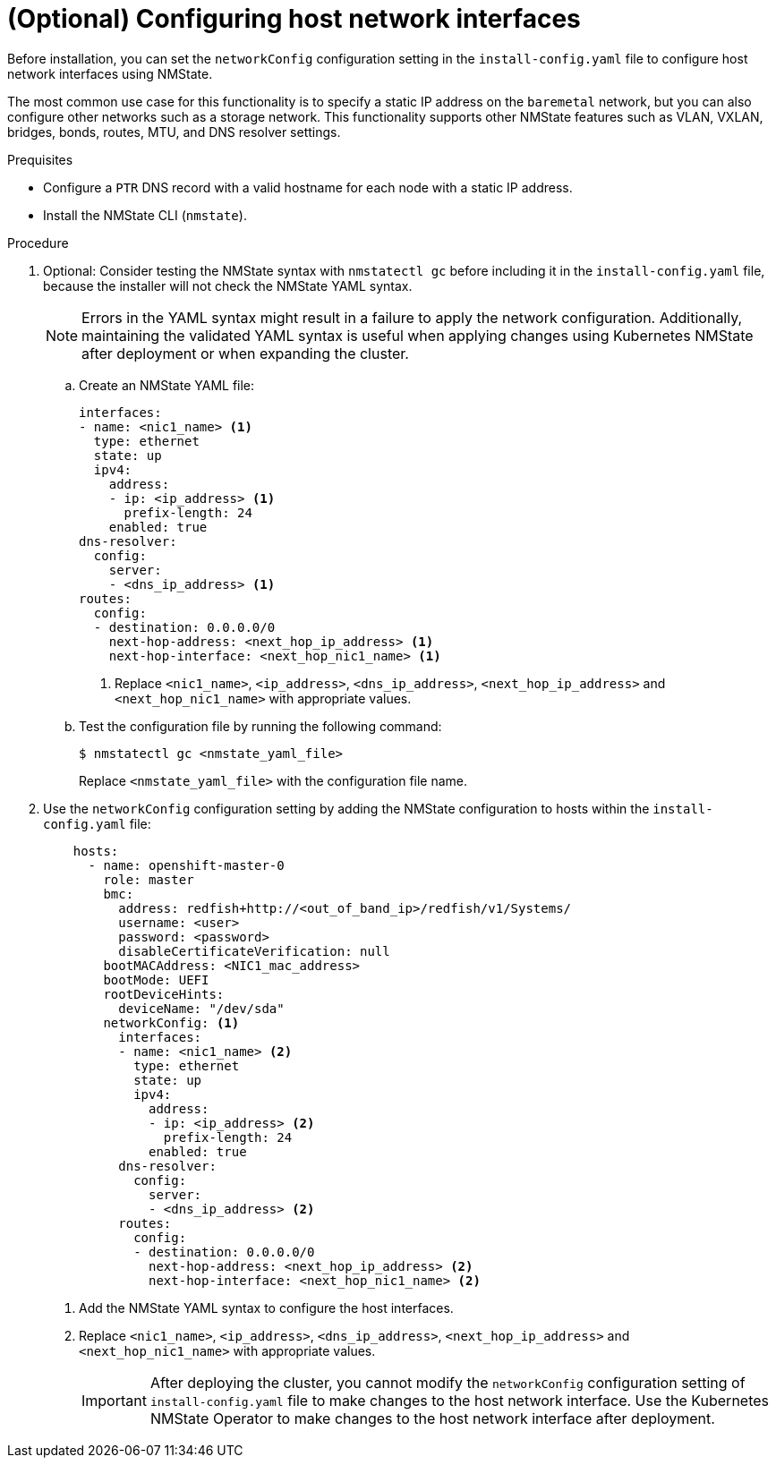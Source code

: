 // This is included in the following assemblies:
//
// installing_bare_metal_ipi/ipi-install-installation-workflow.adoc

:_content-type: PROCEDURE
[id="configuring-host-network-interfaces-in-the-install-config-yaml-file_{context}"]
= (Optional) Configuring host network interfaces

Before installation, you can set the `networkConfig` configuration setting in the `install-config.yaml` file to configure host network interfaces using NMState.

The most common use case for this functionality is to specify a static IP address on the `baremetal` network, but you can also configure other networks such as a storage network. This functionality supports other NMState features such as VLAN, VXLAN, bridges, bonds, routes, MTU, and DNS resolver settings.

.Prequisites

* Configure a `PTR` DNS record with a valid hostname for each node with a static IP address.
* Install the NMState CLI (`nmstate`).

.Procedure

. Optional: Consider testing the NMState syntax with `nmstatectl gc` before including it in the `install-config.yaml` file, because the installer will not check the NMState YAML syntax.
+
[NOTE]
====
Errors in the YAML syntax might result in a failure to apply the network configuration. Additionally, maintaining the validated YAML syntax is useful when applying changes using Kubernetes NMState after deployment or when expanding the cluster.
====


.. Create an NMState YAML file:
+
[source,yaml]
----
interfaces:
- name: <nic1_name> <1>
  type: ethernet
  state: up
  ipv4:
    address:
    - ip: <ip_address> <1>
      prefix-length: 24
    enabled: true
dns-resolver:
  config:
    server:
    - <dns_ip_address> <1>
routes:
  config:
  - destination: 0.0.0.0/0
    next-hop-address: <next_hop_ip_address> <1>
    next-hop-interface: <next_hop_nic1_name> <1>
----
+
<1> Replace `<nic1_name>`, `<ip_address>`, `<dns_ip_address>`, `<next_hop_ip_address>` and `<next_hop_nic1_name>` with appropriate values.

.. Test the configuration file by running the following command:
+
[source,terminal]
----
$ nmstatectl gc <nmstate_yaml_file>
----
+
Replace `<nmstate_yaml_file>` with the configuration file name.

. Use the `networkConfig` configuration setting by adding the NMState configuration to hosts within the `install-config.yaml` file:
+
[source,yaml]
----
    hosts:
      - name: openshift-master-0
        role: master
        bmc:
          address: redfish+http://<out_of_band_ip>/redfish/v1/Systems/
          username: <user>
          password: <password>
          disableCertificateVerification: null
        bootMACAddress: <NIC1_mac_address>
        bootMode: UEFI
        rootDeviceHints:
          deviceName: "/dev/sda"
        networkConfig: <1>
          interfaces:
          - name: <nic1_name> <2>
            type: ethernet
            state: up
            ipv4:
              address:
              - ip: <ip_address> <2>
                prefix-length: 24
              enabled: true
          dns-resolver:
            config:
              server:
              - <dns_ip_address> <2>
          routes:
            config:
            - destination: 0.0.0.0/0
              next-hop-address: <next_hop_ip_address> <2>
              next-hop-interface: <next_hop_nic1_name> <2>
----
<1> Add the NMState YAML syntax to configure the host interfaces.
+
<2> Replace `<nic1_name>`, `<ip_address>`, `<dns_ip_address>`, `<next_hop_ip_address>` and `<next_hop_nic1_name>` with appropriate values.
+
[IMPORTANT]
====
After deploying the cluster, you cannot modify the `networkConfig` configuration setting of `install-config.yaml` file to make changes to the host network interface. Use the Kubernetes NMState Operator to make changes to the host network interface after deployment.
====
